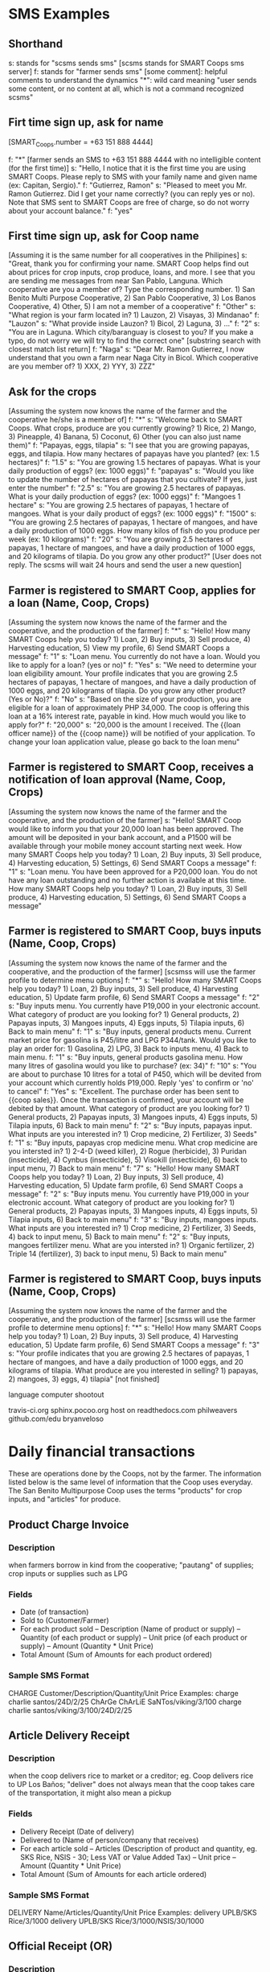 * SMS Examples

** Shorthand
s: stands for "scsms sends sms" [scsms stands for SMART Coops sms server]
f: stands for "farmer sends sms"
[some comment]: helpful comments to understand the dynamics
"*": wild card meaning "user sends some content, or no content at all, which is not a command recognized scsms"

** Firt time sign up, ask for name
[SMART_Coops.number = +63 151 888 4444]

f: "*" [farmer sends an SMS to +63 151 888 4444 with no intelligible content (for the first time)]
s: "Hello, I notice that it is the first time you are using SMART Coops. Please reply to SMS with your family name and given name (ex: Capitan, Sergio)."
f: "Gutierrez, Ramon"
s: "Pleased to meet you Mr. Ramon Gutierrez. Did I get your name correctly? (you can reply yes or no). Note that SMS sent to SMART Coops are free of charge, so do not worry about your account balance."
f: "yes"

** First time sign up, ask for Coop name
[Assuming it is the same number for all cooperatives in the Philipines]
s: "Great, thank you for confirming your name. SMART Coop helps find out about prices for crop inputs, crop produce, loans, and more. I see that you are sending me messages from near San Pablo, Languna. Which cooperative are you a member of? Type the corresponding number. 1) San Benito Multi Purpose Cooperative, 2) San Pablo Cooperative, 3) Los Banos Cooperative, 4) Other, 5) I am not a member of a cooperative"
f: "Other"
s: "What region is your farm located in? 1) Lauzon, 2) Visayas, 3) Mindanao"
f: "Lauzon"
s: "What provide inside Lauzon? 1) Bicol, 2) Laguna, 3) ..."
f: "2"
s: "You are in Laguna. Which city/baranguay is closest to you? If you make a typo, do not worry we will try to find the correct one" [substring search with closest match list return]
f: "Naga"
s: "Dear Mr. Ramon Gutierrez, I now understand that you own a farm near Naga City in Bicol. Which cooperative are you member of? 1) XXX, 2) YYY, 3) ZZZ"

** Ask for the crops
[Assuming the system now knows the name of the farmer and the cooperative he/she is a member of]
f: "*"
s: "Welcome back to SMART Coops. What crops, produce are you currently growing? 1) Rice, 2) Mango, 3) Pineapple, 4) Banana, 5) Coconut, 6) Other (you can also just name them)"
f: "Papayas, eggs, tilapia"
s: "I see that you are growing papayas, eggs, and tilapia. How many hectares of papayas have you planted? (ex: 1.5 hectares)"
f: "1.5"
s: "You are growing 1.5 hectares of papayas. What is your daily production of eggs? (ex: 1000 eggs)"
f: "papayas"
s: "Would you like to update the number of hectares of papayas that you cultivate? If yes, just enter the number"
f: "2.5"
s: "You are growing 2.5 hectares of papayas. What is your daily production of eggs? (ex: 1000 eggs)"
f: "Mangoes 1 hectare"
s: "You are growing 2.5 hectares of papayas, 1 hectare of mangoes. What is your daily product of eggs?  (ex: 1000 eggs)"
f: "1500"
s: "You are growing 2.5 hectares of papayas, 1 hectare of mangoes, and have a daily production of 1000 eggs. How many kilos of fish do you produce per week (ex: 10 kilograms)"
f: "20"
s: "You are growing 2.5 hectares of papayas, 1 hectare of mangoes, and have a daily production of 1000 eggs, and 20 kilograms of tilapia. Do you grow any other product?"
[User does not reply. The scsms will wait 24 hours and send the user a new question]

** Farmer is registered to SMART Coop, applies for a loan (Name, Coop, Crops)
[Assuming the system now knows the name of the farmer and the cooperative, and the production of the farmer]
f: "*"
s: "Hello! How many SMART Coops help you today? 1) Loan, 2) Buy inputs, 3) Sell produce, 4) Harvesting education, 5) View my profile, 6) Send SMART Coops a message"
f: "1"
s: "Loan menu. You currently do not have a loan. Would you like to apply for a loan? (yes or no)"
f: "Yes"
s: "We need to determine your loan eligibility amount. Your profile indicates that you are growing 2.5 hectares of papayas, 1 hectare of mangoes, and have a daily production of 1000 eggs, and 20 kilograms of tilapia. Do you grow any other product? (Yes or No)?"
f: "No"
s: "Based on the size of your production, you are eligible for a loan of approximately PHP 34,000. The coop is offering this loan at a 16% interest rate, payable in kind. How much would you like to apply for?"
f: "20,000"
s: "20,000 is the amount I received. The {{loan officer name}} of the {{coop name}} will be notified of your application. To change your loan application value, please go back to the loan menu"

** Farmer is registered to SMART Coop, receives a notification of loan approval (Name, Coop, Crops)
[Assuming the system now knows the name of the farmer and the cooperative, and the production of the farmer]
s: "Hello! SMART Coop would like to inform you that your 20,000 loan has been approved. The amount will be deposited in your bank account, and a P1500 will be available through your mobile money account starting next week. How many SMART Coops help you today? 1) Loan, 2) Buy inputs, 3) Sell produce, 4) Harvesting education, 5) Settings, 6) Send SMART Coops a message"
f: "1"
s: "Loan menu. You have been approved for a P20,000 loan. You do not have any loan outstanding and no further action is available at this time. How many SMART Coops help you today? 1) Loan, 2) Buy inputs, 3) Sell produce, 4) Harvesting education, 5) Settings, 6) Send SMART Coops a message"

** Farmer is registered to SMART Coop, buys inputs (Name, Coop, Crops)
[Assuming the system now knows the name of the farmer and the cooperative, and the production of the farmer]
[scsmss will use the farmer profile to determine menu options]
f: "*"
s: "Hello! How many SMART Coops help you today? 1) Loan, 2) Buy inputs, 3) Sell produce, 4) Harvesting education, 5) Update farm profile, 6) Send SMART Coops a message"
f: "2"
s: "Buy inputs menu. You currently have P19,000 in your electronic account. What category of product are you looking for? 1) General products, 2) Papayas inputs, 3) Mangoes inputs, 4) Eggs inputs, 5) Tilapia inputs, 6) Back to main menu"
f: "1"
s: "Buy inputs, general products menu. Current market price for gasolina is P45/litre and LPG P344/tank. Would you like to play an order for: 1) Gasolina, 2) LPG, 3) Back to inputs menu, 4) Back to main menu.
f: "1"
s: "Buy inputs, general products gasolina menu. How many litres of gasolina would you like to purchase? (ex: 34)"
f: "10"
s: "You are about to purchase 10 litres for a total of P450, which will be devited from your account which currently holds P19,000. Reply 'yes' to confirm or 'no' to cancel"
f: "Yes"
s: "Excellent. The purchase order has been sent to {{coop sales}}. Once the transaction is confirmed, your account will be debited by that amount. What category of product are you looking for? 1) General products, 2) Papayas inputs, 3) Mangoes inputs, 4) Eggs inputs, 5) Tilapia inputs, 6) Back to main menu"
f: "2"
s: "Buy inputs, papayas input. What inputs are you interested in? 1) Crop medicine, 2) Fertilizer, 3) Seeds"
f: "1"
s: "Buy inputs, papayas crop medicine menu. What crop medicine are you intersted in? 1) 2-4-D (weed killer), 2) Rogue (herbicide), 3) Puridan (insecticide), 4) Cynbus (insecticide), 5) Visokill (insecticide), 6) back to input menu, 7) Back to main menu"
f: "7"
s: "Hello! How many SMART Coops help you today? 1) Loan, 2) Buy inputs, 3) Sell produce, 4) Harvesting education, 5) Update farm profile, 6) Send SMART Coops a message"
f: "2"
s: "Buy inputs menu. You currently have P19,000 in your electronic account. What category of product are you looking for? 1) General products, 2) Papayas inputs, 3) Mangoes inputs, 4) Eggs inputs, 5) Tilapia inputs, 6) Back to main menu"
f: "3"
s: "Buy inputs, mangoes inputs. What inputs are you interested in? 1) Crop medicine, 2) Fertilizer, 3) Seeds, 4) back to input menu, 5) Back to main menu"
f: "2"
s: "Buy inputs, mangoes fertilizer menu. What are you intersted in? 1) Organic fertilizer, 2) Triple 14 (fertilizer), 3) back to input menu, 5) Back to main menu"

** Farmer is registered to SMART Coop, buys inputs (Name, Coop, Crops)
[Assuming the system now knows the name of the farmer and the cooperative, and the production of the farmer]
[scsmss will use the farmer profile to determine menu options]
f: "*"
s: "Hello! How many SMART Coops help you today? 1) Loan, 2) Buy inputs, 3) Sell produce, 4) Harvesting education, 5) Update farm profile, 6) Send SMART Coops a message"
f: "3"
s: "Your profile indicates that you are growing 2.5 hectares of papayas, 1 hectare of mangoes, and have a daily production of 1000 eggs, and 20 kilograms of tilapia. What produce are you interested in selling? 1) papayas, 2) mangoes, 3) eggs, 4) tilapia"
[not finished]




language computer shootout

travis-ci.org
sphinx.pocoo.org host on readthedocs.com
philweavers
github.com/edu
bryanveloso

* Daily financial transactions

These are operations done by the Coops, not by the farmer. The information listed below is the same level of information that the Coop uses everyday. The San Benito Multipurpose Coop uses the terms "products" for crop inputs, and "articles" for produce. 

** Product Charge Invoice

*** Description
when farmers borrow in kind from the cooperative; "pautang" of supplies; crop inputs or supplies such as LPG

*** Fields
- Date (of transaction)
- Sold to (Customer/Farmer)
- For each product sold
  -- Description (Name of product or supply)
  -- Quantity (of each product or supply)
  -- Unit price (of each product or supply)
  -- Amount (Quantity * Unit Price)
- Total Amount (Sum of Amounts for each product ordered)

*** Sample SMS Format
CHARGE Customer/Description/Quantity/Unit Price
Examples:
charge charlie santos/24D/2/25
ChArGe ChArLiE SaNTos/viking/3/100
charge charlie santos/viking/3/100/24D/2/25

** Article Delivery Receipt

*** Description
when the coop delivers rice to market or a creditor; eg. Coop delivers rice to UP Los Baños; "deliver" does not always mean that the coop takes care of the transportation, it might also mean a pickup

*** Fields
- Delivery Receipt (Date of delivery)
- Delivered to (Name of person/company that receives)
- For each article sold
  -- Articles (Description of product and quantity, eg. SKS Rice, NSIS - 30; Less VAT or Value Added Tax)
  -- Unit price
  -- Amount (Quantity * Unit Price)
- Total Amount (Sum of Amounts for each article ordered)

*** Sample SMS Format
DELIVERY Name/Articles/Quantity/Unit Price
Examples:
delivery UPLB/SKS Rice/3/1000
delivery UPLB/SKS Rice/3/1000/NSIS/30/1000

** Official Receipt (OR)

*** Description
used for cash transactions only such as when a farmer pays his debts; in more complicated circumstances, it can also be tied in with a delivery receipt but for the purpose of the pilot, treat only as any cash transaction

*** Fields
- Date (of transaction)
- Received from (Name of payer)
- Particulars (Description of payment, eg. payment for rice)
- Amount
- Total (of all particulars)

*** Sample SMS Format
OR Received from/Particulars/Amount
Examples:
or Charlie Santos/payment for rice/10000
or Charlie Santos/payment for fuel/300/pinapple seeds/1500/24D/400

** Cash Voucher

*** Description
when the coop disburses cash loans to member farmers; also used for when they incur expenses, eg. Xerox Php14.00

*** Fields
- Date
- Name
- Description (pre-filled in the voucher with "Amount payable", "Gasoline and oil", etc. but any will do)
- Amount
- Explanation (a more detailed description but can be combined with "Description")

*** Sample SMS Format
CASHVOUCHER Name/Description/Amount
Examples:
cashvoucher Charlie Santos/loan/20000
cashvoucher Onyo Aquino/xerox/14 [in this case, Onyo is the coop officer who used his personal money to buy a xerox and then got reimbursed by the coop]

** Commodity Slip

*** Description
when farmers pay in kind such as bringing their rice sacks to pay for their loan

*** Fields
- Date
- Received from (Name of farmer)
- Description (Name of rice, eg. MS-6)
- Quantity Bags (bags of rice)
- Quantity Kilos (total kilos per type of rice brought in)
- Unit Price (per kilo of type of rice)
- MC (moisture content as determined by coop, may not be as important as a financial transaction)
- Remarks (Price set = Bags * Kilos * Unit Price)
- Total Amount

*** Sample Format
COMMODITY Name/Description/Bags/Kilos/Unit Price
Examples:
commodity Charlie Santos/MS6/4/200/15/ [4 bags for a total of 200kilos, at 15PHP for each kilo]

** Stock cards

*** Description
are used for tracking inventory, eg. fertilizer, rat poison, LPG; there are currently around 30 types of inventory kept by the coop

*** Fields
- Date
- Name of Product (eg. Granaxone, 24D)
- Received (when inventory is received from Supplier) or Sold (either for credit or purchase)
- Purchaser (can also be the supplier but the coop does not currently keep track of supplier)
- Invoice number
- Quantity (Unit is inferred from type of stock)
- Stock on Hand (less or plus every purchase or receipt of inventory)

*** Fields
REC Product/Invoice Number/Quantity/Stock on Hand
Examples:
REC granaxone/

SOLD Product/Inventory Number/Quantity/Stock on Hand
Examples:


** Ledger
*** Description
where the accounts of each member is kept; data is manually transferred from the different types of invoices; essentially, this is would be the report that will be generated based on the transactions above except for the Stock Cards
*** Fields
- Date
- Particulars (Description)
- Reference number (Receipt or Invoice number)
- Production Loan
 - Unit Price
 - Amount
 - Payment
- Rice
 - Unit price
 - Amount
 - Payment
- Interest
 - Loan Amount * number of days / 360 days * percentage interest
 - eg. 10000 (loan amount) * 180 / 360 * 22% = 1,100 (interest) making the amount payable after 180 days at PhP 11,100
- Balance (Loan amount - Payment (either in kind or cash))
